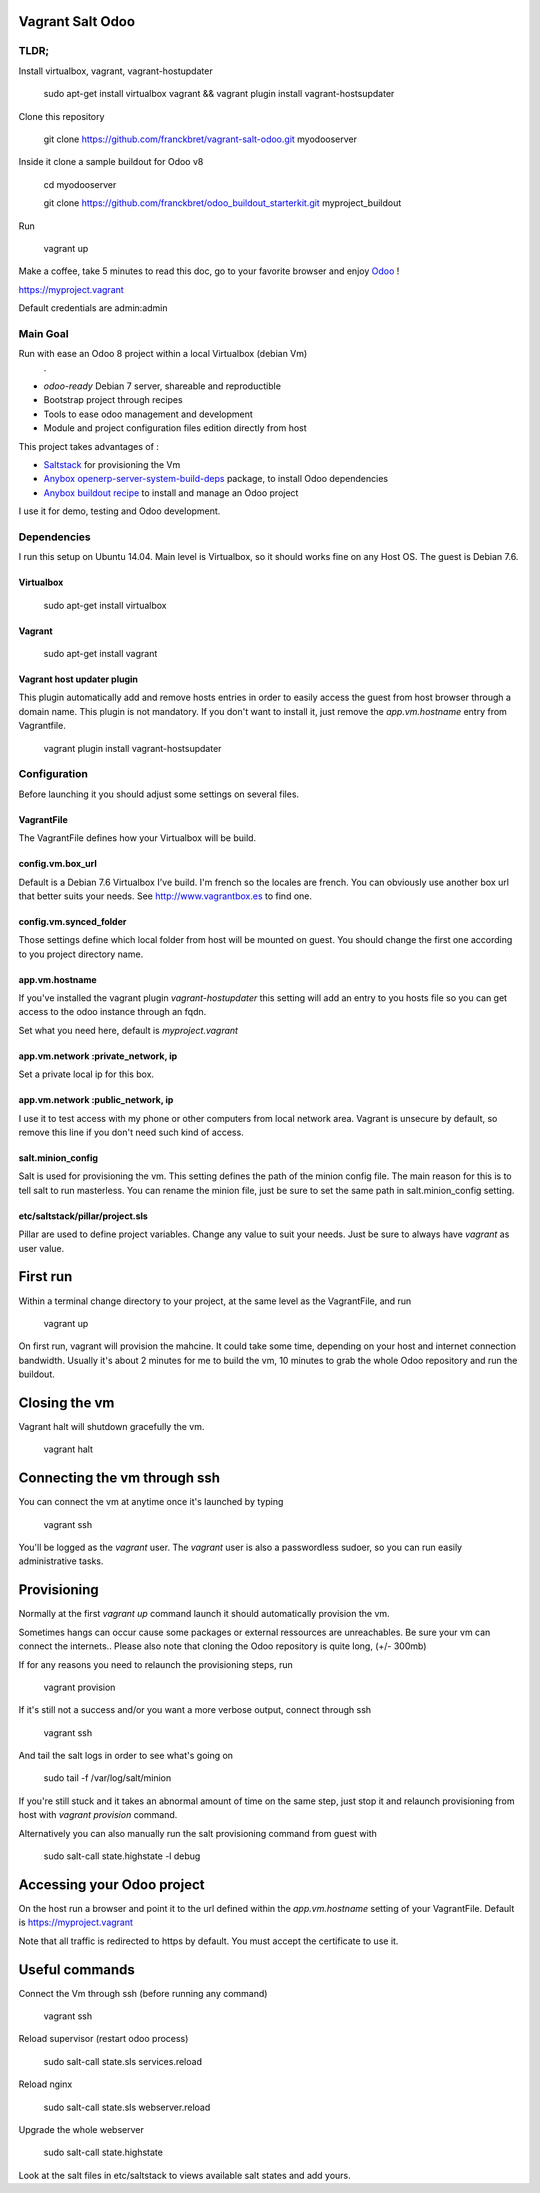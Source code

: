 Vagrant Salt Odoo
=================

-----
TLDR;
-----

Install virtualbox, vagrant, vagrant-hostupdater

    sudo apt-get install virtualbox vagrant && vagrant plugin install vagrant-hostsupdater

Clone this repository

    git clone https://github.com/franckbret/vagrant-salt-odoo.git myodooserver

Inside it clone a sample buildout for Odoo v8

    cd myodooserver

    git clone https://github.com/franckbret/odoo_buildout_starterkit.git myproject_buildout

Run 

    vagrant up

Make a coffee, take 5 minutes to read this doc, go to your favorite browser and enjoy `Odoo <https://www.odoo.com>`_ !

`<https://myproject.vagrant>`_

Default credentials are admin:admin

---------
Main Goal
---------

Run with ease an Odoo 8 project within a local Virtualbox (debian Vm)
    .
* `odoo-ready` Debian 7 server, shareable and reproductible
* Bootstrap project through recipes
* Tools to ease odoo management and development
* Module and project configuration files edition directly from host 

This project takes advantages of :

* `Saltstack <https://docs.saltstack.com/>`_ for provisioning the Vm
* `Anybox openerp-server-system-build-deps <http://apt.anybox.fr/openerp/dists/common/main/binary-arm/Packages/>`_ package, to install Odoo dependencies
* `Anybox buildout recipe <http://docs.anybox.fr/anybox.recipe.openerp/stable/>`_ to install and manage an Odoo project

I use it for demo, testing and Odoo development.

------------
Dependencies
------------

I run this setup on Ubuntu 14.04. Main level is Virtualbox, so it should works fine on any Host OS.
The guest is Debian 7.6.

Virtualbox
----------

    sudo apt-get install virtualbox

Vagrant
-------

    sudo apt-get install vagrant

Vagrant host updater plugin
---------------------------

This plugin automatically add and remove hosts entries in order to easily access the guest from host browser through a domain name.
This plugin is not mandatory. If you don't want to install it, just remove the `app.vm.hostname` entry from Vagrantfile.

    vagrant plugin install vagrant-hostsupdater

-------------
Configuration
-------------

Before launching it you should adjust some settings on several files.

VagrantFile
-----------

The VagrantFile defines how your Virtualbox will be build.

config.vm.box_url
-----------------

Default is a Debian 7.6 Virtualbox I've build. I'm french so the locales are french.
You can obviously use another box url that better suits your needs. See http://www.vagrantbox.es to find one.


config.vm.synced_folder
------------------------

Those settings define which local folder from host will be mounted on guest.
You should change the first one according to you project directory name.


app.vm.hostname
----------------

If you've installed the vagrant plugin `vagrant-hostupdater` this setting will add an entry to you hosts file so you can get access to the odoo instance through an fqdn.

Set what you need here, default is `myproject.vagrant`

app.vm.network :private_network, ip
------------------------------------

Set a private local ip for this box.

app.vm.network :public_network, ip
------------------------------------

I use it to test access with my phone or other computers from local network area.
Vagrant is unsecure by default, so remove this line if you don't need such kind of access.

salt.minion_config
-------------------

Salt is used for provisioning the vm. This setting defines the path of the minion config file.
The main reason for this is to tell salt to run masterless.
You can rename the minion file, just be sure to set the same path in salt.minion_config setting.

etc/saltstack/pillar/project.sls
---------------------------------

Pillar are used to define project variables. Change any value to suit your needs.
Just be sure to always have `vagrant` as user value.

First run
==========

Within a terminal change directory to your project, at the same level as the VagrantFile, and run 

    vagrant up

On first run, vagrant will provision the mahcine. It could take some time, depending on your host and internet connection bandwidth.
Usually it's about 2 minutes for me to build the vm, 10 minutes to grab the whole Odoo repository and run the buildout.

Closing the vm
==============

Vagrant halt will shutdown gracefully the vm.

    vagrant halt

Connecting the vm through ssh
=============================

You can connect the vm at anytime once it's launched by typing

    vagrant ssh

You'll be logged as the `vagrant` user. The `vagrant` user is also a passwordless sudoer, so you can run easily administrative tasks.


Provisioning
============

Normally at the first `vagrant up` command launch it should automatically provision the vm.

Sometimes hangs can occur cause some packages or external ressources are unreachables. Be sure your vm can connect the internets..
Please also note that cloning the Odoo repository is quite long, (+/- 300mb)

If for any reasons you need to relaunch the provisioning steps, run

    vagrant provision

If it's still not a success and/or you want a more verbose output, connect through ssh

    vagrant ssh

And tail the salt logs in order to see what's going on

    sudo tail -f /var/log/salt/minion

If you're still stuck and it takes an abnormal amount of time on the same step, just stop it and relaunch provisioning from host with `vagrant provision` command.

Alternatively you can also manually run the salt provisioning command from guest with

    sudo salt-call state.highstate -l debug

Accessing your Odoo project
===========================

On the host run a browser and point it to the url defined within the `app.vm.hostname` setting of your VagrantFile.
Default is `<https://myproject.vagrant>`_

Note that all traffic is redirected to https by default. You must accept the certificate to use it.

Useful commands
===============

Connect the Vm through ssh (before running any command)

    vagrant ssh

Reload supervisor (restart odoo process)

    sudo salt-call state.sls services.reload

Reload nginx

    sudo salt-call state.sls webserver.reload

Upgrade the whole webserver

    sudo salt-call state.highstate

Look at the salt files in etc/saltstack to views available salt states and add yours.

